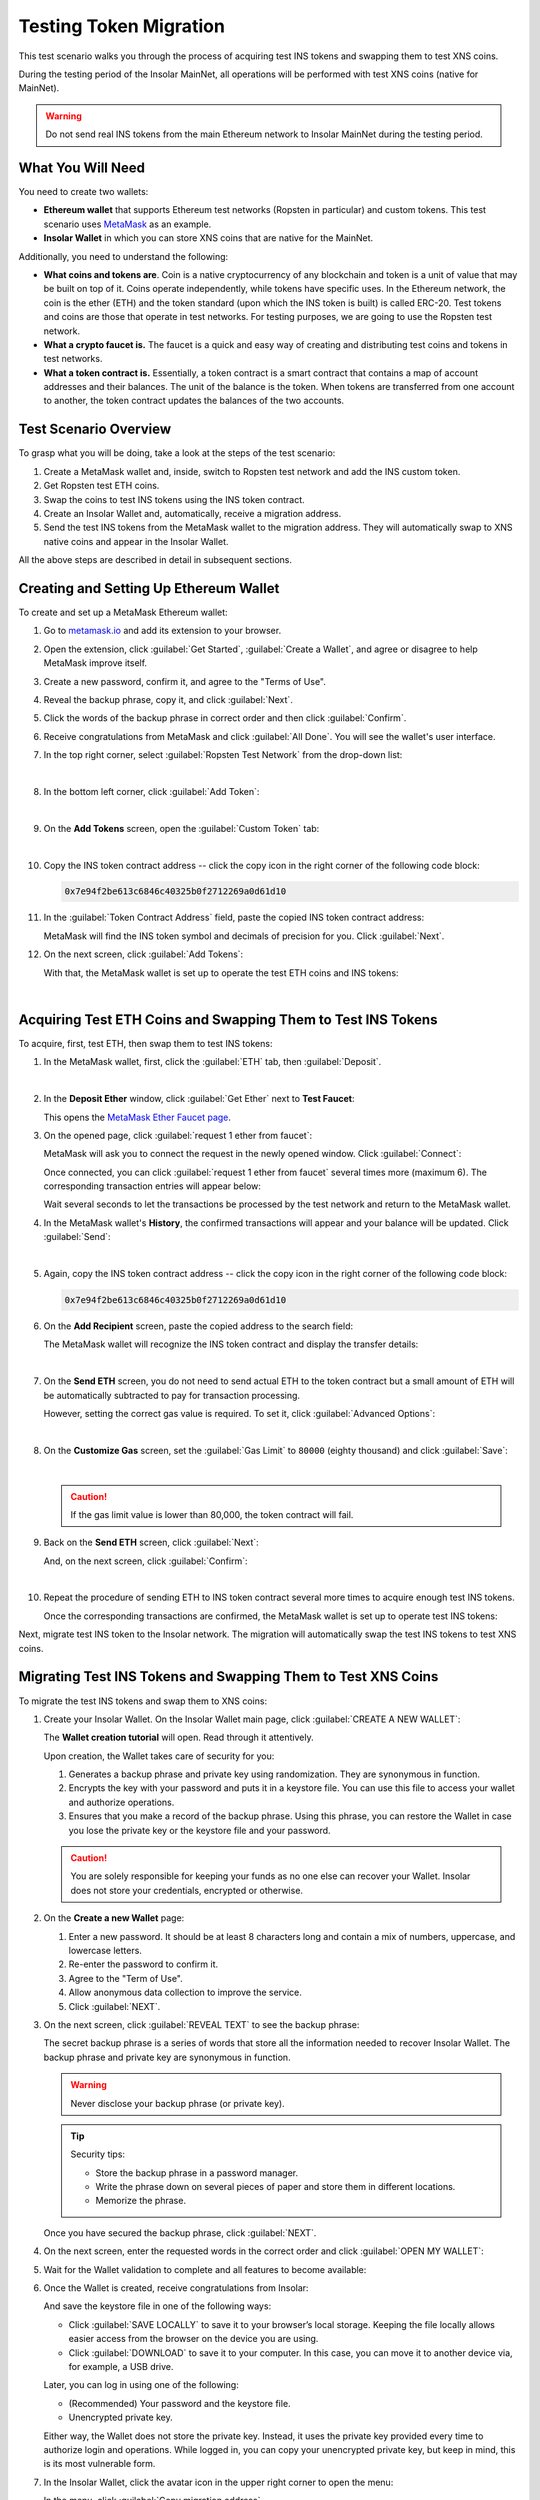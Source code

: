 .. _migration_test:

Testing Token Migration
=======================

This test scenario walks you through the process of acquiring test INS tokens and swapping them to test XNS coins.

During the testing period of the Insolar MainNet, all operations will be performed with test XNS coins (native for MainNet).

.. warning:: Do not send real INS tokens from the main Ethereum network to Insolar MainNet during the testing period.

.. _needs_for_migration_test:

What You Will Need
------------------

You need to create two wallets:

* **Ethereum wallet** that supports Ethereum test networks (Ropsten in particular) and custom tokens. This test scenario uses `MetaMask <https://metamask.io/>`_ as an example.
* **Insolar Wallet** in which you can store XNS coins that are native for the MainNet.

Additionally, you need to understand the following:

* **What coins and tokens are**. Coin is a native cryptocurrency of any blockchain and token is a unit of value that may be built on top of it. Coins operate independently, while tokens have specific uses. In the Ethereum network, the coin is the ether (ETH) and the token standard (upon which the INS token is built) is called ERC-20. Test tokens and coins are those that operate in test networks. For testing purposes, we are going to use the Ropsten test network.
* **What a crypto faucet is.** The faucet is a quick and easy way of creating and distributing test coins and tokens in test networks.
* **What a token contract is.** Essentially, a token contract is a smart contract that contains a map of account addresses and their balances. The unit of the balance is the token. When tokens are transferred from one account to another, the token contract updates the balances of the two accounts.

.. _test_overview:

Test Scenario Overview
----------------------

To grasp what you will be doing, take a look at the steps of the test scenario:

#. Create a MetaMask wallet and, inside, switch to Ropsten test network and add the INS custom token.
#. Get Ropsten test ETH coins.
#. Swap the coins to test INS tokens using the INS token contract.
#. Create an Insolar Wallet and, automatically, receive a migration address.
#. Send the test INS tokens from the MetaMask wallet to the migration address. They will automatically swap to XNS native coins and appear in the Insolar Wallet.

All the above steps are described in detail in subsequent sections.

.. _creating_metamask:

Creating and Setting Up Ethereum Wallet
---------------------------------------

To create and set up a MetaMask Ethereum wallet:

#. Go to `metamask.io <https://metamask.io>`_ and add its extension to your browser.
#. Open the extension, click :guilabel:`Get Started`, :guilabel:`Create a Wallet`, and agree or disagree to help MetaMask improve itself.
#. Create a new password, confirm it, and agree to the "Terms of Use".
#. Reveal the backup phrase, copy it, and click :guilabel:`Next`.
#. Click the words of the backup phrase in correct order and then click :guilabel:`Confirm`.
#. Receive congratulations from MetaMask and click :guilabel:`All Done`. You will see the wallet's user interface.
#. In the top right corner, select :guilabel:`Ropsten Test Network` from the drop-down list:

   .. image:: https://github.com/insolar/doc-pics/raw/master/mig-test/selecting-ropsten.png
      :width: 700px

   |

#. In the bottom left corner, click :guilabel:`Add Token`:

   .. image:: https://github.com/insolar/doc-pics/raw/master/mig-test/add-token.png
      :width: 700px

   |

#. On the **Add Tokens** screen, open the :guilabel:`Custom Token` tab:

   .. image:: https://github.com/insolar/doc-pics/raw/master/mig-test/custom-token.png
      :width: 300px

   |

#. Copy the INS token contract address -- click the copy icon |copy-icon| in the right corner of the following code block:

   .. |copy-icon| image:: https://github.com/insolar/doc-pics/raw/master/mig-test/copy-icon.png
      :width: 20px

   .. code-block::

      0x7e94f2be613c6846c40325b0f2712269a0d61d10

#. In the :guilabel:`Token Contract Address` field, paste the copied INS token contract address:

   .. image:: https://github.com/insolar/doc-pics/raw/master/mig-test/ins-token.png
      :width: 300px

   MetaMask will find the INS token symbol and decimals of precision for you. Click :guilabel:`Next`.

#. On the next screen, click :guilabel:`Add Tokens`:

   .. image:: https://github.com/insolar/doc-pics/raw/master/mig-test/add-ins.png
      :width: 300px

   With that, the MetaMask wallet is set up to operate the test ETH coins and INS tokens:

   .. image:: https://github.com/insolar/doc-pics/raw/master/mig-test/wallet-setup.png
      :width: 700px

   |

.. _acquire_test_tokens_and_swap:

Acquiring Test ETH Coins and Swapping Them to Test INS Tokens
-------------------------------------------------------------

To acquire, first, test ETH, then swap them to test INS tokens:

#. In the MetaMask wallet, first, click the :guilabel:`ETH` tab, then :guilabel:`Deposit`.

   .. image:: https://github.com/insolar/doc-pics/raw/master/mig-test/eth-deposit.png
      :width: 700px

   |

#. In the **Deposit Ether** window, click :guilabel:`Get Ether` next to **Test Faucet**:

   .. image:: https://github.com/insolar/doc-pics/raw/master/mig-test/get-eth-from-faucet.png
      :width: 700px

   This opens the `MetaMask Ether Faucet page <https://faucet.metamask.io/>`_.

#. On the opened page, click :guilabel:`request 1 ether from faucet`:

   .. image:: https://github.com/insolar/doc-pics/raw/master/mig-test/request-one-eth.png
      :width: 400px

   MetaMask will ask you to connect the request in the newly opened window. Click :guilabel:`Connect`:

   .. image:: https://github.com/insolar/doc-pics/raw/master/mig-test/connect-request.png
      :width: 300px

   Once connected, you can click :guilabel:`request 1 ether from faucet` several times more (maximum 6). The corresponding transaction entries will appear below:

   .. image:: https://github.com/insolar/doc-pics/raw/master/mig-test/test-eth-txes.png
      :width: 450px

   Wait several seconds to let the transactions be processed by the test network and return to the MetaMask wallet.

#. In the MetaMask wallet's **History**, the confirmed transactions will appear and your balance will be updated. Click :guilabel:`Send`:

   .. image:: https://github.com/insolar/doc-pics/raw/master/mig-test/meta-balance.png
      :width: 700px

   |

#. Again, copy the INS token contract address -- click the copy icon |copy-icon| in the right corner of the following code block:

   .. code-block::

      0x7e94f2be613c6846c40325b0f2712269a0d61d10

#. On the **Add Recipient** screen, paste the copied address to the search field:

   .. image:: https://github.com/insolar/doc-pics/raw/master/mig-test/send-search-field.png
      :width: 300px

   The MetaMask wallet will recognize the INS token contract and display the transfer details:

   .. image:: https://github.com/insolar/doc-pics/raw/master/mig-test/meta-transfer-details.png
      :width: 300px

   |

#. On the **Send ETH** screen, you do not need to send actual ETH to the token contract but a small amount of ETH will be automatically subtracted to pay for transaction processing.
   
   However, setting the correct gas value is required. To set it, click :guilabel:`Advanced Options`:

   .. image:: https://github.com/insolar/doc-pics/raw/master/mig-test/advanced-options.png
      :width: 300px

   |

#. On the **Customize Gas** screen, set the :guilabel:`Gas Limit` to ``80000`` (eighty thousand) and click :guilabel:`Save`:

   .. image:: https://github.com/insolar/doc-pics/raw/master/mig-test/gas-limit.png
      :width: 300px

   |

   .. caution:: If the gas limit value is lower than 80,000, the token contract will fail.

#. Back on the **Send ETH** screen, click :guilabel:`Next`:

   .. image:: https://github.com/insolar/doc-pics/raw/master/mig-test/finally-send-eth.png
      :width: 300px

   And, on the next screen, click :guilabel:`Confirm`:

   .. image:: https://github.com/insolar/doc-pics/raw/master/mig-test/finally-confirm.png
      :width: 300px

   |

#. Repeat the procedure of sending ETH to INS token contract several more times to acquire enough test INS tokens.

   Once the corresponding transactions are confirmed, the MetaMask wallet is set up to operate test INS tokens:

   .. image:: https://github.com/insolar/doc-pics/raw/master/mig-test/meta-wallet-setup.png
      :width: 700px

Next, migrate test INS token to the Insolar network. The migration will automatically swap the test INS tokens to test XNS coins.

.. _migrate_test_tokens:

Migrating Test INS Tokens and Swapping Them to Test XNS Coins
-------------------------------------------------------------

To migrate the test INS tokens and swap them to XNS coins:

#. Create your Insolar Wallet. On the Insolar Wallet main page, click :guilabel:`CREATE A NEW WALLET`:

   .. image:: https://github.com/insolar/doc-pics/raw/master/mig-test/create-ins-wallet.png
      :width: 600px

   The **Wallet creation tutorial** will open. Read through it attentively.

   Upon creation, the Wallet takes care of security for you:

   #. Generates a backup phrase and private key using randomization. They are synonymous in function.
   #. Encrypts the key with your password and puts it in a keystore file. You can use this file to access your wallet and authorize operations.
   #. Ensures that you make a record of the backup phrase. Using this phrase, you can restore the Wallet in case you lose the private key or the keystore file and your password.

   .. caution:: You are solely responsible for keeping your funds as no one else can recover your Wallet. Insolar does not store your credentials, encrypted or otherwise.

#. On the **Create a new Wallet** page:

   .. image:: https://github.com/insolar/doc-pics/raw/master/mig-test/ins-wallet-password.png
      :width: 370px

   #. Enter a new password. It should be at least 8 characters long and contain a mix of numbers, uppercase, and lowercase letters.
   #. Re-enter the password to confirm it.
   #. Agree to the "Term of Use".
   #. Allow anonymous data collection to improve the service.
   #. Click :guilabel:`NEXT`.

#. On the next screen, click :guilabel:`REVEAL TEXT` to see the backup phrase:

   .. image:: https://github.com/insolar/doc-pics/raw/master/mig-test/ins-reveal-phrase.png
      :width: 450px

   The secret backup phrase is a series of words that store all the information needed to recover Insolar Wallet. The backup phrase and private key are synonymous in function.

   .. warning:: Never disclose your backup phrase (or private key).

   .. tip::

      Security tips:

      * Store the backup phrase in a password manager.
      * Write the phrase down on several pieces of paper and store them in different locations.
      * Memorize the phrase.

   Once you have secured the backup phrase, click :guilabel:`NEXT`.

#. On the next screen, enter the requested words in the correct order and click :guilabel:`OPEN MY WALLET`:

   .. image:: https://github.com/insolar/doc-pics/raw/master/mig-test/ins-word-order.png
      :width: 350px

#. Wait for the Wallet validation to complete and all features to become available:

   .. image:: https://github.com/insolar/doc-pics/raw/master/mig-test/one-more-thing.png
      :width: 400px

#. Once the Wallet is created, receive congratulations from Insolar:

   .. image:: https://github.com/insolar/doc-pics/raw/master/mig-test/ins-congrats.png
      :width: 400px

   And save the keystore file in one of the following ways:

   * Click :guilabel:`SAVE LOCALLY` to save it to your browser’s local storage. Keeping the file locally allows easier access from the browser on the device you are using.
   * Click :guilabel:`DOWNLOAD` to save it to your computer. In this case, you can move it to another device via, for example, a USB drive.

   Later, you can log in using one of the following:

   * (Recommended) Your password and the keystore file.
   * Unencrypted private key.

   Either way, the Wallet does not store the private key. Instead, it uses the private key provided every time to authorize login and operations. While logged in, you can copy your unencrypted private key, but keep in mind, this is its most vulnerable form.

#. In the Insolar Wallet, click the avatar icon |avatar-icon| in the upper right corner to open the menu:

   .. |avatar-icon| image:: https://github.com/insolar/doc-pics/raw/master/mig-test/avatar-icon.png
      :width: 30px

   .. image:: https://github.com/insolar/doc-pics/raw/master/mig-test/right-menu.png
      :width: 200px

   In the menu, click :guilabel:`Copy migration address`.

   After that, return to the MetaMask wallet.

#. In the MetaMask wallet, open the :guilabel:`INS` tab and click :guilabel:`Send`:

   .. image:: https://github.com/insolar/doc-pics/raw/master/mig-test/meta-send-ins.png
      :width: 700px

   |

#. On the **Add Recipient** screen, paste the copied migration address to the search field:

   .. image:: https://github.com/insolar/doc-pics/raw/master/mig-test/send-search-field.png
      :width: 300px

   |

#. On the **Send Tokens** screen, first, click :guilabel:`Max`, then :guilabel:`Next`:

   .. image:: https://github.com/insolar/doc-pics/raw/master/mig-test/send-ins-to-mig-addr.png
      :width: 300px

   And :guilabel:`Confirm` the transaction:

   .. image:: https://github.com/insolar/doc-pics/raw/master/mig-test/confirm-send-to-mig-addr.png
      :width: 300px

   The migration process may take some time.

#. Once the transaction is processed by the Ropsten test network, your test XNS coins will appear in the Insolar Wallet:

   .. image:: https://github.com/insolar/doc-pics/raw/master/mig-test/ins-tokens-hold.png
      :width: 300px

This concludes the migration test.
